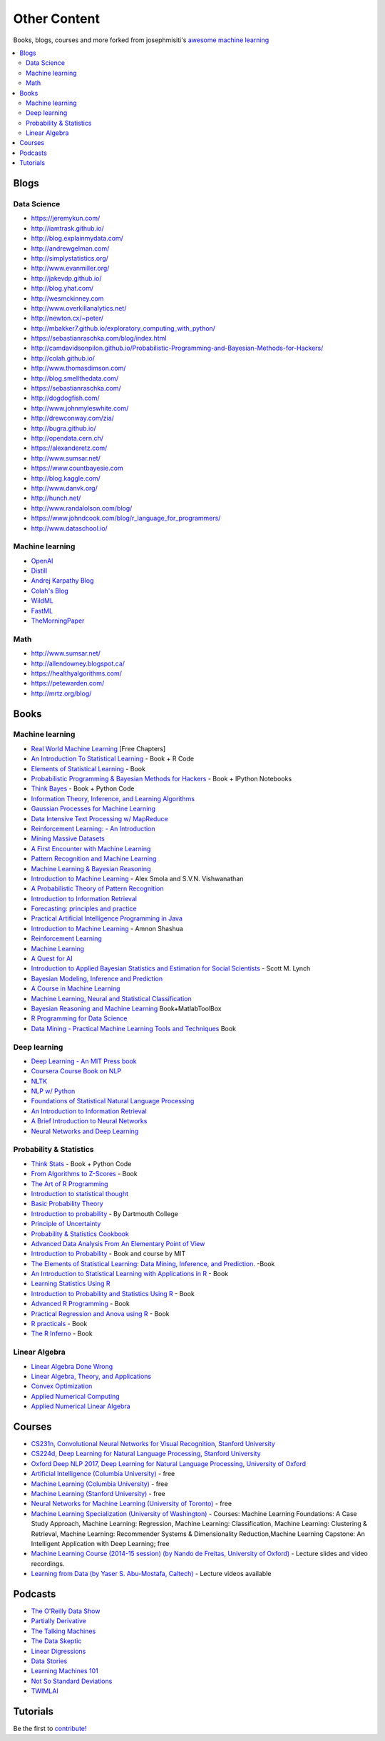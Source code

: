 .. _content:

=============
Other Content
=============

Books, blogs, courses and more forked from josephmisiti's `awesome machine learning <https://github.com/josephmisiti/awesome-machine-learning>`_

.. contents:: :local:

Blogs
=====

Data Science
------------

- https://jeremykun.com/
- http://iamtrask.github.io/
- http://blog.explainmydata.com/
- http://andrewgelman.com/
- http://simplystatistics.org/
- http://www.evanmiller.org/
- http://jakevdp.github.io/
- http://blog.yhat.com/
- http://wesmckinney.com
- http://www.overkillanalytics.net/
- http://newton.cx/~peter/
- http://mbakker7.github.io/exploratory_computing_with_python/
- https://sebastianraschka.com/blog/index.html
- http://camdavidsonpilon.github.io/Probabilistic-Programming-and-Bayesian-Methods-for-Hackers/
- http://colah.github.io/
- http://www.thomasdimson.com/
- http://blog.smellthedata.com/
- https://sebastianraschka.com/
- http://dogdogfish.com/
- http://www.johnmyleswhite.com/
- http://drewconway.com/zia/
- http://bugra.github.io/
- http://opendata.cern.ch/
- https://alexanderetz.com/
- http://www.sumsar.net/
- https://www.countbayesie.com
- http://blog.kaggle.com/
- http://www.danvk.org/
- http://hunch.net/
- http://www.randalolson.com/blog/
- https://www.johndcook.com/blog/r_language_for_programmers/
- http://www.dataschool.io/


Machine learning
----------------

- `OpenAI <https://www.openai.com/>`__
- `Distill <http://distill.pub/>`__
- `Andrej Karpathy Blog <http://karpathy.github.io/>`__
- `Colah's Blog <http://colah.github.io/>`__
- `WildML <http://www.wildml.com/>`__
- `FastML <http://www.fastml.com/>`__
- `TheMorningPaper <https://blog.acolyer.org>`__


Math
----

- http://www.sumsar.net/
- http://allendowney.blogspot.ca/
- https://healthyalgorithms.com/
- https://petewarden.com/
- http://mrtz.org/blog/



Books
=====

Machine learning
----------------

- `Real World Machine Learning <https://www.manning.com/books/real-world-machine-learning>`__ [Free Chapters]
- `An Introduction To Statistical Learning <http://www-bcf.usc.edu/~gareth/ISL/>`__ - Book + R Code
- `Elements of Statistical Learning <http://statweb.stanford.edu/~tibs/ElemStatLearn/>`__ - Book
- `Probabilistic Programming & Bayesian Methods for Hackers <http://camdavidsonpilon.github.io/Probabilistic-Programming-and-Bayesian-Methods-for-Hackers/>`__ - Book + IPython Notebooks
- `Think Bayes <http://greenteapress.com/wp/think-bayes/>`__ - Book + Python Code
- `Information Theory, Inference, and Learning Algorithms <http://www.inference.phy.cam.ac.uk/mackay/itila/book.html>`__
- `Gaussian Processes for Machine Learning <http://www.gaussianprocess.org/gpml/chapters/>`__
- `Data Intensive Text Processing w/ MapReduce <http://lintool.github.io/MapReduceAlgorithms/>`__
- `Reinforcement Learning: - An Introduction <http://webdocs.cs.ualberta.ca/~sutton/book/ebook/the-book.html>`__
- `Mining Massive Datasets <http://infolab.stanford.edu/~ullman/mmds/book.pdf>`__
- `A First Encounter with Machine Learning <https://www.ics.uci.edu/~welling/teaching/273ASpring10/IntroMLBook.pdf>`__
- `Pattern Recognition and Machine Learning <http://users.isr.ist.utl.pt/~wurmd/Livros/school/Bishop%20-%20Pattern%20Recognition%20And%20Machine%20Learning%20-%20Springer%20%202006.pdf>`__
- `Machine Learning & Bayesian Reasoning <http://web4.cs.ucl.ac.uk/staff/D.Barber/textbook/090310.pdf>`__
- `Introduction to Machine Learning <http://alex.smola.org/drafts/thebook.pdf>`__ - Alex Smola and S.V.N. Vishwanathan
- `A Probabilistic Theory of Pattern Recognition <http://www.szit.bme.hu/~gyorfi/pbook.pdf>`__
- `Introduction to Information Retrieval <http://nlp.stanford.edu/IR-book/pdf/irbookprint.pdf>`__
- `Forecasting: principles and practice <https://www.otexts.org/fpp/>`__
- `Practical Artificial Intelligence Programming in Java <http://www.markwatson.com/opencontent_data/JavaAI3rd.pdf>`__
- `Introduction to Machine Learning <https://arxiv.org/pdf/0904.3664v1.pdf>`__ - Amnon Shashua
- `Reinforcement Learning <http://www.intechopen.com/books/reinforcement_learning>`__
- `Machine Learning <http://www.intechopen.com/books/machine_learning>`__
- `A Quest for AI <http://ai.stanford.edu/~nilsson/QAI/qai.pdf>`__
- `Introduction to Applied Bayesian Statistics and Estimation for Social Scientists <http://citeseerx.ist.psu.edu/viewdoc/download?doi=10.1.1.177.857&rep=rep1&type=pdf>`__ - Scott M. Lynch
- `Bayesian Modeling, Inference and Prediction <https://users.soe.ucsc.edu/~draper/draper-BMIP-dec2005.pdf>`__
- `A Course in Machine Learning <http://ciml.info/>`__
- `Machine Learning, Neural and Statistical Classification <http://www1.maths.leeds.ac.uk/~charles/statlog/>`__
- `Bayesian Reasoning and Machine Learning <http://web4.cs.ucl.ac.uk/staff/D.Barber/pmwiki/pmwiki.php?n=Brml.HomePage>`__ Book+MatlabToolBox
- `R Programming for Data Science <https://leanpub.com/rprogramming>`__
- `Data Mining - Practical Machine Learning Tools and Techniques <http://cs.du.edu/~mitchell/mario_books/Data_Mining:_Practical_Machine_Learning_Tools_and_Techniques_-_2e_-_Witten_&_Frank.pdf>`__ Book


Deep learning
-------------

- `Deep Learning - An MIT Press book <http://www.deeplearningbook.org/>`__
- `Coursera Course Book on NLP <http://www.cs.columbia.edu/~mcollins/notes-spring2013.html>`__
- `NLTK <http://www.nltk.org/book/>`__
- `NLP w/ Python <http://victoria.lviv.ua/html/fl5/NaturalLanguageProcessingWithPython.pdf>`__
- `Foundations of Statistical Natural Language Processing <http://nlp.stanford.edu/fsnlp/promo/>`__
- `An Introduction to Information Retrieval <http://nlp.stanford.edu/IR-book/pdf/irbookonlinereading.pdf>`__
- `A Brief Introduction to Neural Networks <http://www.dkriesel.com/_media/science/neuronalenetze-en-zeta2-2col-dkrieselcom.pdf>`__
- `Neural Networks and Deep Learning <http://neuralnetworksanddeeplearning.com/>`__


Probability & Statistics
------------------------

- `Think Stats <http://www.greenteapress.com/thinkstats/>`__ - Book + Python Code
- `From Algorithms to Z-Scores <http://heather.cs.ucdavis.edu/probstatbook>`__ - Book
- `The Art of R Programming <http://heather.cs.ucdavis.edu/~matloff/132/NSPpart.pdf) - Book (Not Finished>`__
- `Introduction to statistical thought <http://people.math.umass.edu/~lavine/Book/book.pdf>`__
- `Basic Probability Theory <http://www.math.uiuc.edu/~r-ash/BPT/BPT.pdf>`__
- `Introduction to probability <https://math.dartmouth.edu/~prob/prob/prob.pdf>`__ - By Dartmouth College
- `Principle of Uncertainty <http://uncertainty.stat.cmu.edu/wp-content/uploads/2011/05/principles-of-uncertainty.pdf>`__
- `Probability & Statistics Cookbook <http://statistics.zone/>`__
- `Advanced Data Analysis From An Elementary Point of View <http://www.stat.cmu.edu/~cshalizi/ADAfaEPoV/ADAfaEPoV.pdf>`__
- `Introduction to Probability <http://athenasc.com/probbook.html>`__ -  Book and course by MIT
- `The Elements of Statistical Learning: Data Mining, Inference, and Prediction. <http://statweb.stanford.edu/~tibs/ElemStatLearn/>`__ -Book
- `An Introduction to Statistical Learning with Applications in R <http://www-bcf.usc.edu/~gareth/ISL/>`__ - Book
- `Learning Statistics Using R <http://health.adelaide.edu.au/psychology/ccs/teaching/lsr/>`__
- `Introduction to Probability and Statistics Using R <https://cran.r-project.org/web/packages/IPSUR/vignettes/IPSUR.pdf>`__ - Book
- `Advanced R Programming <http://adv-r.had.co.nz>`__ - Book
- `Practical Regression and Anova using R <http://cran.r-project.org/doc/contrib/Faraway-PRA.pdf>`__ - Book
- `R practicals <http://www.columbia.edu/~cjd11/charles_dimaggio/DIRE/resources/R/practicalsBookNoAns.pdf>`__ - Book
- `The R Inferno <http://www.burns-stat.com/pages/Tutor/R_inferno.pdf>`__ - Book

Linear Algebra
--------------

- `Linear Algebra Done Wrong <http://www.math.brown.edu/~treil/papers/LADW/book.pdf>`__
- `Linear Algebra, Theory, and Applications <https://math.byu.edu/~klkuttle/Linearalgebra.pdf>`__
- `Convex Optimization <http://web.stanford.edu/~boyd/cvxbook/bv_cvxbook.pdf>`__
- `Applied Numerical Computing <http://www.seas.ucla.edu/~vandenbe/103/reader.pdf>`__
- `Applied Numerical Linear Algebra <http://egrcc.github.io/docs/math/applied-numerical-linear-algebra.pdf>`__


Courses
=======

- `CS231n, Convolutional Neural Networks for Visual Recognition, Stanford University <http://cs231n.stanford.edu/>`__
- `CS224d, Deep Learning for Natural Language Processing, Stanford University <http://cs224d.stanford.edu/>`__
- `Oxford Deep NLP 2017, Deep Learning for Natural Language Processing, University of Oxford <https://github.com/oxford-cs-deepnlp-2017/lectures>`__
- `Artificial Intelligence (Columbia University) <https://www.edx.org/course/artificial-intelligence-ai-columbiax-csmm-101x>`__ - free
- `Machine Learning (Columbia University) <https://www.edx.org/course/machine-learning-columbiax-csmm-102x>`__ - free
- `Machine Learning (Stanford University) <https://www.coursera.org/learn/machine-learning>`__ - free
- `Neural Networks for Machine Learning (University of Toronto) <https://www.coursera.org/learn/neural-networks>`__ - free
- `Machine Learning Specialization (University of Washington) <https://www.coursera.org/specializations/machine-learning>`__ - Courses: Machine Learning Foundations: A Case Study Approach, Machine Learning: Regression, Machine Learning: Classification, Machine Learning: Clustering & Retrieval, Machine Learning: Recommender Systems & Dimensionality Reduction,Machine Learning Capstone: An Intelligent Application with Deep Learning; free
- `Machine Learning Course (2014-15 session) (by Nando de Freitas, University of Oxford) <https://www.cs.ox.ac.uk/people/nando.defreitas/machinelearning/>`__ - Lecture slides and video recordings.
- `Learning from Data (by Yaser S. Abu-Mostafa, Caltech) <http://www.work.caltech.edu/telecourse.html>`__ - Lecture videos available


Podcasts
========

- `The O'Reilly Data Show <http://radar.oreilly.com/tag/oreilly-data-show-podcast>`__
- `Partially Derivative <http://partiallyderivative.com/>`__
- `The Talking Machines <http://www.thetalkingmachines.com/>`__
- `The Data Skeptic <https://dataskeptic.com/>`__
- `Linear Digressions <http://benjaffe.github.io/linear-digressions-site/>`__
- `Data Stories <http://datastori.es/>`__
- `Learning Machines 101 <http://www.learningmachines101.com/>`__
- `Not So Standard Deviations <http://simplystatistics.org/2015/09/17/not-so-standard-deviations-the-podcast/>`__
- `TWIMLAI <https://twimlai.com/shows/>`__


Tutorials
=========

Be the first to `contribute! <https://github.com/bfortuner/ml-cheatsheet>`__

